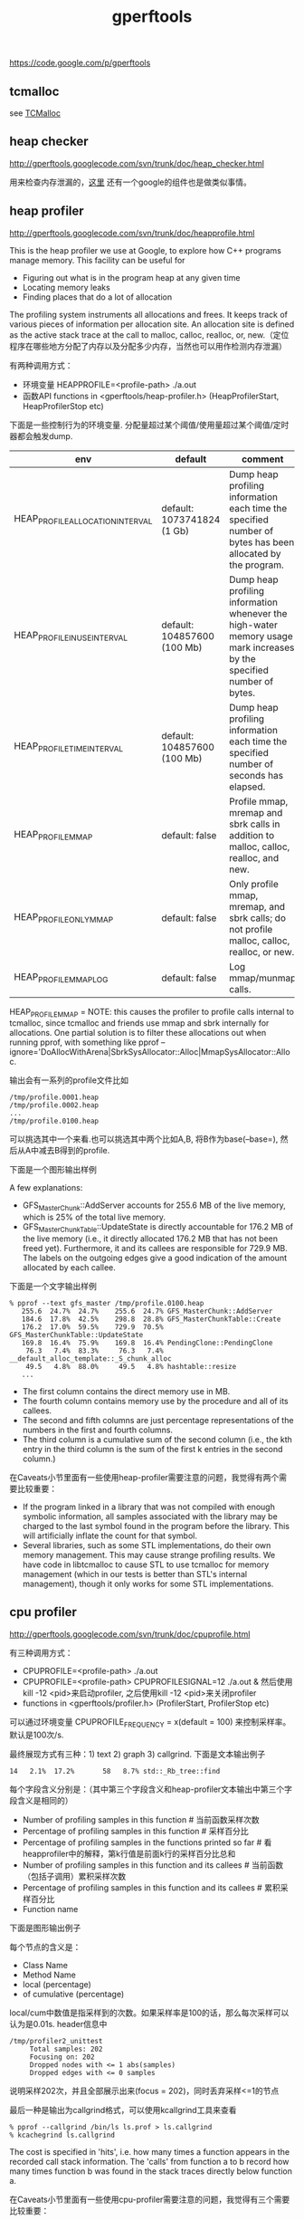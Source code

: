 #+title: gperftools
https://code.google.com/p/gperftools

** tcmalloc
see [[file:tcmalloc.org][TCMalloc]]

** heap checker
http://gperftools.googlecode.com/svn/trunk/doc/heap_checker.html

用来检查内存泄漏的，[[file:sanitizer.org][这里]] 还有一个google的组件也是做类似事情。

** heap profiler
http://gperftools.googlecode.com/svn/trunk/doc/heapprofile.html

This is the heap profiler we use at Google, to explore how C++ programs manage memory. This facility can be useful for
- Figuring out what is in the program heap at any given time
- Locating memory leaks
- Finding places that do a lot of allocation
The profiling system instruments all allocations and frees. It keeps track of various pieces of information per allocation site. An allocation site is defined as the active stack trace at the call to malloc, calloc, realloc, or, new.（定位程序在哪些地方分配了内存以及分配多少内存，当然也可以用作检测内存泄漏）

有两种调用方式：
- 环境变量 HEAPPROFILE=<profile-path> ./a.out
- 函数API functions in <gperftools/heap-profiler.h> (HeapProfilerStart, HeapProfilerStop etc)
下面是一些控制行为的环境变量. 分配量超过某个阈值/使用量超过某个阈值/定时器都会触发dump.
| env                              | default                     | comment                                                                                                               |
|----------------------------------+-----------------------------+-----------------------------------------------------------------------------------------------------------------------|
| HEAP_PROFILE_ALLOCATION_INTERVAL | default: 1073741824 (1 Gb)  | Dump heap profiling information each time the specified number of bytes has been allocated by the program.            |
| HEAP_PROFILE_INUSE_INTERVAL      | default: 104857600 (100 Mb) | Dump heap profiling information whenever the high-water memory usage mark increases by the specified number of bytes. |
| HEAP_PROFILE_TIME_INTERVAL       | default: 104857600 (100 Mb) | Dump heap profiling information each time the specified number of seconds has elapsed.                                |
| HEAP_PROFILE_MMAP                | default: false              | Profile mmap, mremap and sbrk calls in addition to malloc, calloc, realloc, and new.                                  |
| HEAP_PROFILE_ONLY_MMAP           | default: false              | Only profile mmap, mremap, and sbrk calls; do not profile malloc, calloc, realloc, or new.                            |
| HEAP_PROFILE_MMAP_LOG            | default: false              | Log mmap/munmap calls.                                                                                                |
HEAP_PROFILE_MMAP = NOTE: this causes the profiler to profile calls internal to tcmalloc, since tcmalloc and friends use mmap and sbrk internally for allocations. One partial solution is to filter these allocations out when running pprof, with something like pprof --ignore='DoAllocWithArena|SbrkSysAllocator::Alloc|MmapSysAllocator::Alloc.

输出会有一系列的profile文件比如
#+BEGIN_EXAMPLE
/tmp/profile.0001.heap
/tmp/profile.0002.heap
...
/tmp/profile.0100.heap
#+END_EXAMPLE
可以挑选其中一个来看.也可以挑选其中两个比如A,B, 将B作为base(--base=), 然后从A中减去B得到的profile.

下面是一个图形输出样例

[[../images/gperftools-heap-profiler-0.png]]

A few explanations:
- GFS_MasterChunk::AddServer accounts for 255.6 MB of the live memory, which is 25% of the total live memory.
- GFS_MasterChunkTable::UpdateState is directly accountable for 176.2 MB of the live memory (i.e., it directly allocated 176.2 MB that has not been freed yet). Furthermore, it and its callees are responsible for 729.9 MB. The labels on the outgoing edges give a good indication of the amount allocated by each callee.

下面是一个文字输出样例
#+BEGIN_EXAMPLE
% pprof --text gfs_master /tmp/profile.0100.heap
   255.6  24.7%  24.7%    255.6  24.7% GFS_MasterChunk::AddServer
   184.6  17.8%  42.5%    298.8  28.8% GFS_MasterChunkTable::Create
   176.2  17.0%  59.5%    729.9  70.5% GFS_MasterChunkTable::UpdateState
   169.8  16.4%  75.9%    169.8  16.4% PendingClone::PendingClone
    76.3   7.4%  83.3%     76.3   7.4% __default_alloc_template::_S_chunk_alloc
    49.5   4.8%  88.0%     49.5   4.8% hashtable::resize
   ...
#+END_EXAMPLE
- The first column contains the direct memory use in MB.
- The fourth column contains memory use by the procedure and all of its callees.
- The second and fifth columns are just percentage representations of the numbers in the first and fourth columns.
- The third column is a cumulative sum of the second column (i.e., the kth entry in the third column is the sum of the first k entries in the second column.)

在Caveats小节里面有一些使用heap-profiler需要注意的问题，我觉得有两个需要比较重要：
- If the program linked in a library that was not compiled with enough symbolic information, all samples associated with the library may be charged to the last symbol found in the program before the library. This will artificially inflate the count for that symbol.
- Several libraries, such as some STL implementations, do their own memory management. This may cause strange profiling results. We have code in libtcmalloc to cause STL to use tcmalloc for memory management (which in our tests is better than STL's internal management), though it only works for some STL implementations.

** cpu profiler
http://gperftools.googlecode.com/svn/trunk/doc/cpuprofile.html

有三种调用方式：
- CPUPROFILE=<profile-path> ./a.out
- CPUPROFILE=<profile-path> CPUPROFILESIGNAL=12 ./a.out & 然后使用kill -12 <pid>来启动profiler, 之后使用kill -12 <pid>来关闭profiler
- functions in <gperftools/profiler.h> (ProfilerStart, ProfilerStop etc)
可以通过环境变量 CPUPROFILE_FREQUENCY = x(default = 100) 来控制采样率。默认是100次/s.

最终展现方式有三种：1) text 2) graph 3) callgrind. 下面是文本输出例子
#+BEGIN_EXAMPLE
14   2.1%  17.2%       58   8.7% std::_Rb_tree::find
#+END_EXAMPLE
每个字段含义分别是：（其中第三个字段含义和heap-profiler文本输出中第三个字段含义是相同的）
- Number of profiling samples in this function # 当前函数采样次数
- Percentage of profiling samples in this function # 采样百分比
- Percentage of profiling samples in the functions printed so far # 看heapprofiler中的解释，第k行值是前面k行的采样百分比总和
- Number of profiling samples in this function and its callees # 当前函数（包括子调用）累积采样次数
- Percentage of profiling samples in this function and its callees # 累积采样百分比
- Function name

下面是图形输出例子

[[../images/gperftools-cpu-profier-0.gif]]

每个节点的含义是：
- Class Name
- Method Name
- local (percentage)
- of cumulative (percentage)
local/cum中数值是指采样到的次数。如果采样率是100的话，那么每次采样可以认为是0.01s. header信息中
#+BEGIN_EXAMPLE
 /tmp/profiler2_unittest
      Total samples: 202
      Focusing on: 202
      Dropped nodes with <= 1 abs(samples)
      Dropped edges with <= 0 samples
#+END_EXAMPLE
说明采样202次，并且全部展示出来(focus = 202)，同时丢弃采样<=1的节点

最后一种是输出为callgrind格式，可以使用kcallgrind工具来查看
#+BEGIN_EXAMPLE
% pprof --callgrind /bin/ls ls.prof > ls.callgrind
% kcachegrind ls.callgrind
#+END_EXAMPLE
The cost is specified in 'hits', i.e. how many times a function appears in the recorded call stack information. The 'calls' from function a to b record how many times function b was found in the stack traces directly below function a.

在Caveats小节里面有一些使用cpu-profiler需要注意的问题，我觉得有三个需要比较重要：
- If the program exits because of a signal, the generated profile will be incomplete, and may perhaps be completely empty.
- The displayed graph may have disconnected regions because of the edge-dropping heuristics described above.
- If the program linked in a library that was not compiled with enough symbolic information, all samples associated with the library may be charged to the last symbol found in the program before the library. This will artificially inflate the count for that symbol.

** google pprof
heap-profiler以及cpu-profiler输出文件都需要pprof来查看. profile文件输出格式 http://gperftools.googlecode.com/svn/trunk/doc/cpuprofile-fileformat.html

pprof requires perl5 to be installed to run. It also requires dot to be installed for any of the graphical output routines, and gv to be installed for --gv mode (described below). Here are some ways to call pprof. These are described in more detail below.
#+BEGIN_EXAMPLE
% pprof /bin/ls ls.prof
                       Enters "interactive" mode
% pprof --text /bin/ls ls.prof
                       Outputs one line per procedure
% pprof --gv /bin/ls ls.prof
                       Displays annotated call-graph via 'gv'
% pprof --gv --focus=Mutex /bin/ls ls.prof
                       Restricts to code paths including a .*Mutex.* entry
% pprof --gv --focus=Mutex --ignore=string /bin/ls ls.prof
                       Code paths including Mutex but not string
% pprof --list=getdir /bin/ls ls.prof
                       (Per-line) annotated source listing for getdir()
% pprof --disasm=getdir /bin/ls ls.prof
                       (Per-PC) annotated disassembly for getdir()
% pprof --text localhost:1234
                       Outputs one line per procedure for localhost:1234
% pprof --callgrind /bin/ls ls.prof
                       Outputs the call information in callgrind format
#+END_EXAMPLE

输出格式选项(Output type):
- --text # Produces a textual listing. (Note: If you have an X display, and dot and gv installed, you will probably be happier with the --gv output.)
- --gv # Generates annotated call-graph, converts to postscript, and displays via gv (requres dot and gv be installed).
- --dot # Generates the annotated call-graph in dot format and emits to stdout (requres dot be installed).
- --ps # Generates the annotated call-graph in Postscript format and emits to stdout (requres dot be installed).
- --pdf # Generates the annotated call-graph in PDF format and emits to stdout (requires dot and ps2pdf be installed).
- --gif # Generates the annotated call-graph in GIF format and emits to stdout (requres dot be installed).
- --list=<regexp> # Outputs source-code listing of routines whose name matches <regexp>. Each line in the listing is annotated with flat and cumulative sample counts. In the presence of inlined calls, the samples associated with inlined code tend to get assigned to a line that follows the location of the inlined call. A more precise accounting can be obtained by disassembling the routine using the --disasm flag.
- --disasm=<regexp> # Generates disassembly of routines that match <regexp>, annotated with flat and cumulative sample counts and emits to stdout.

展现粒度选项(Reporting Granularity) # 函数级别粒度恰好
- --addresses # Produce one node per program address.
- --lines # Produce one node per source line.
- --functions # Produce one node per function (this is the default).
- --files # Produce one node per source file.

调用关系图选项(Call-graph Options). 可以选择只展示部分图. focus/ignore可以选择只展示涉及到某个regexp的调用路径。
- --nodecount=<n> # This option controls the number of displayed nodes. The nodes are first sorted by decreasing cumulative count, and then only the top N nodes are kept. The default value is 80.
- --nodefraction=<f> # This option provides another mechanism for discarding nodes from the display. If the cumulative count for a node is less than this option's value multiplied by the total count for the profile, the node is dropped. The default value is 0.005; i.e. nodes that account for less than half a percent of the total time are dropped. A node is dropped if either this condition is satisfied, or the --nodecount condition is satisfied.
- --edgefraction=<f> # This option controls the number of displayed edges. First of all, an edge is dropped if either its source or destination node is dropped. Otherwise, the edge is dropped if the sample count along the edge is less than this option's value multiplied by the total count for the profile. The default value is 0.001; i.e., edges that account for less than 0.1% of the total time are dropped.
- --focus=<re> # This option controls what region of the graph is displayed based on the regular expression supplied with the option. For any path in the callgraph, we check all nodes in the path against the supplied regular expression. If none of the nodes match, the path is dropped from the output.
- --ignore=<re> # This option controls what region of the graph is displayed based on the regular expression supplied with the option. For any path in the callgraph, we check all nodes in the path against the supplied regular expression. If any of the nodes match, the path is dropped from the output.

heap-profiler选项(Heap-Profile Options). 可以显示开辟/使用空间大小，也可以显示开辟/使用对象数量
- --inuse_space # Display the number of in-use megabytes (i.e. space that has been allocated but not freed). This is the default.
- --inuse_objects # Display the number of in-use objects (i.e. number of objects that have been allocated but not freed).
- --alloc_space # Display the number of allocated megabytes. This includes the space that has since been de-allocated. Use this if you want to find the main allocation sites in the program.
- --alloc_objects # Display the number of allocated objects. This includes the objects that have since been de-allocated. Use this if you want to find the main allocation sites in the program.